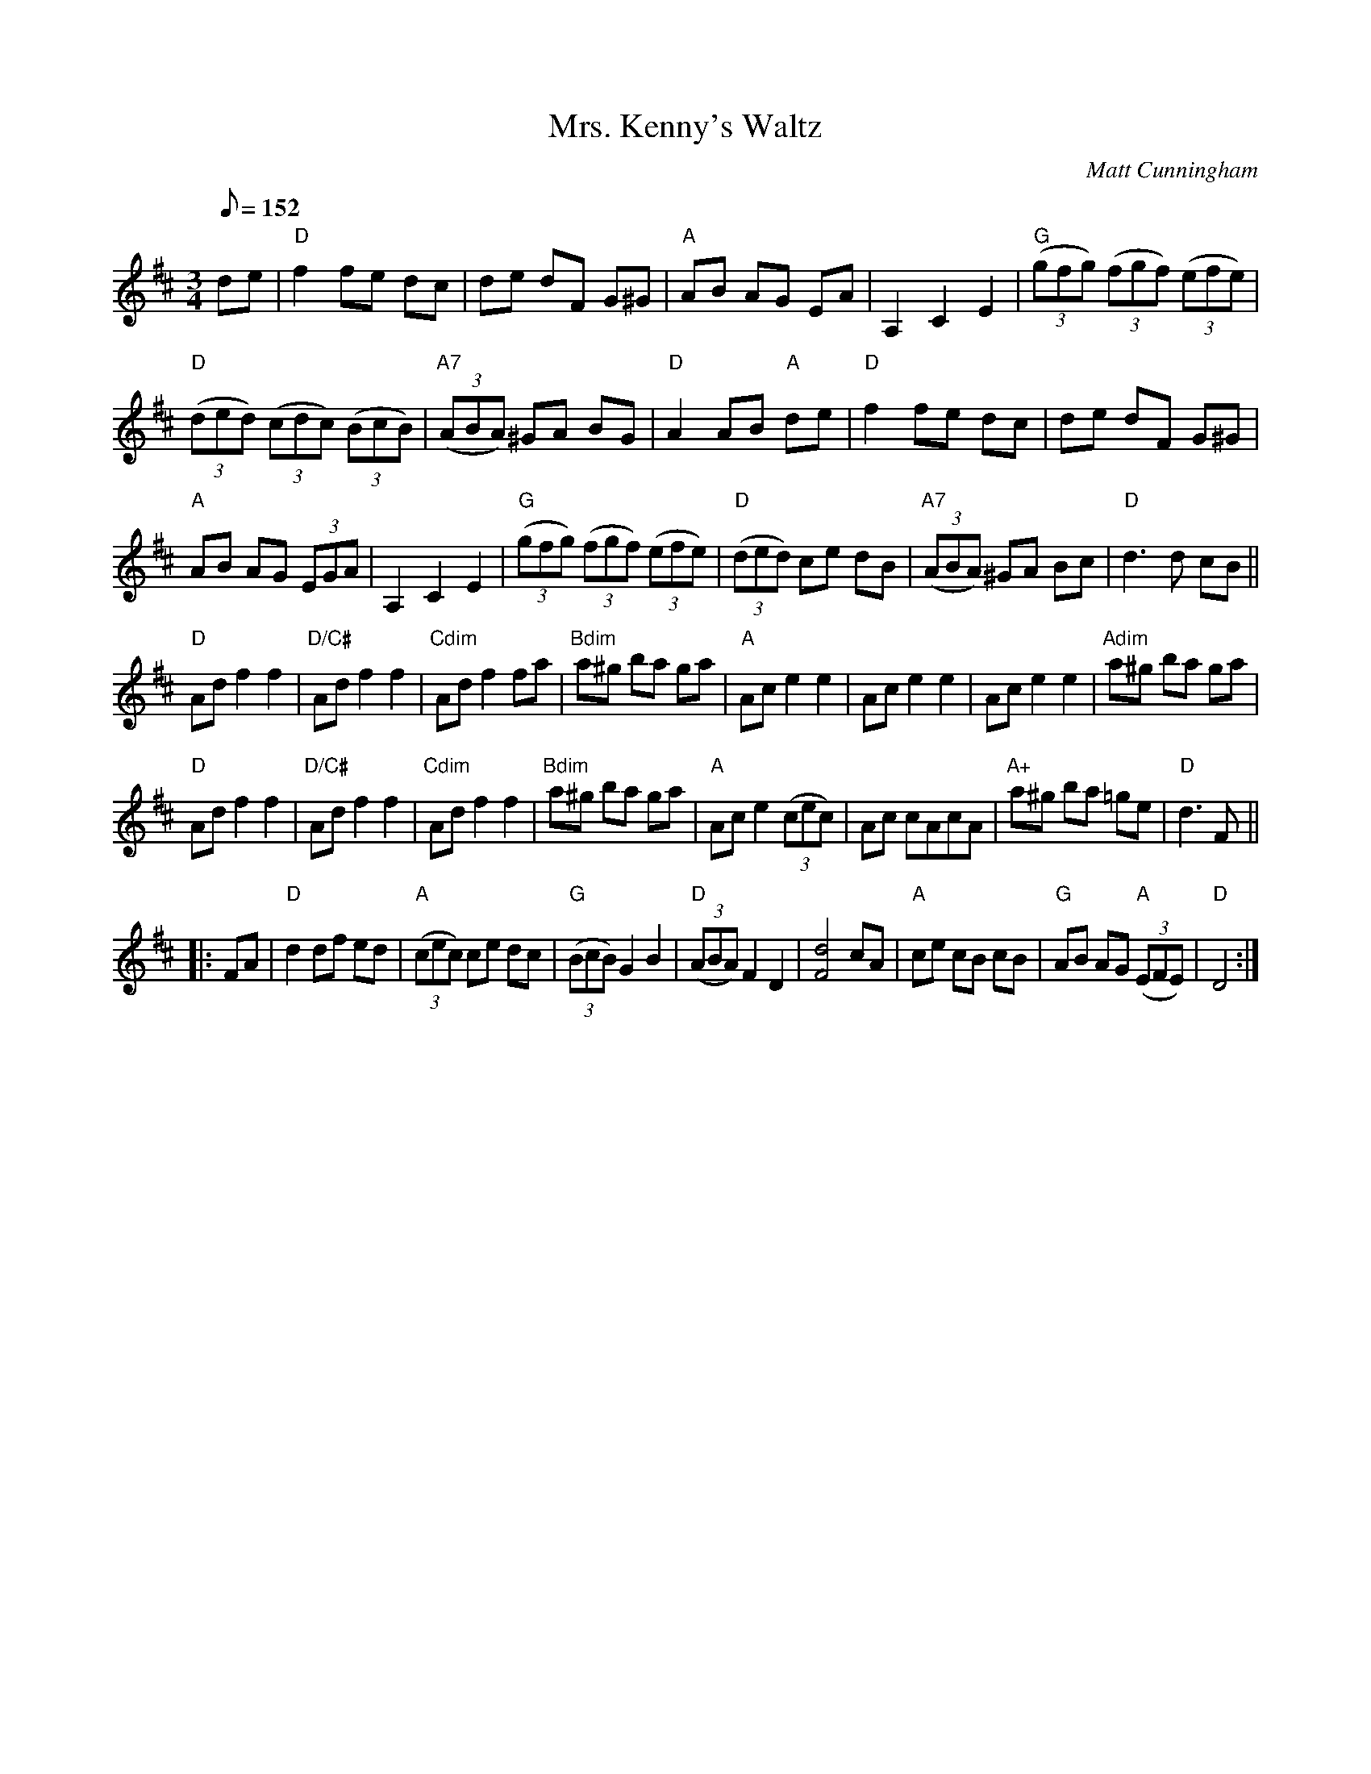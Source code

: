 X:1
T:Mrs. Kenny's Waltz
O:Matt Cunningham
M:3/4
L:1/8
Q:152
R:Waltz
K:D
de|\
"D"f2 fe dc|de dF G^G|"A"AB AG EA| A,2C2E2| "G"((3gfg) ((3fgf) ((3efe)|
"D"((3ded) ((3cdc) ((3BcB)| "A7"((3ABA) ^GA BG|"D"A2 AB "A"de|"D"f2 fe dc|de dF G^G|
"A"AB AG (3EGA|A,2C2E2| "G"((3gfg) ((3fgf) ((3efe)|"D"((3ded) ce dB|"A7"((3ABA) ^GA Bc|"D"d3d cB||
"D"Ad f2f2|"D/C#"Ad f2f2|"Cdim"Ad f2fa|"Bdim"a^g ba ga|"A"Ace2e2|Ac e2e2|Ac e2e2|"Adim"a^g ba ga|
"D"Ad f2f2|"D/C#"Ad f2f2|"Cdim"Ad f2f2|"Bdim"a^g ba ga|"A"Ace2((3cec)|Ac cAcA|"A+"a^g ba =ge|"D"d3F||
|:FA|\
"D"d2 df ed|"A"((3cec) ce dc|"G"((3BcB) G2B2|"D"((3ABA) F2D2| [d4F4]cA|"A"ce cB cB|"G"AB AG "A"((3EFE)|"D"D4 :|
